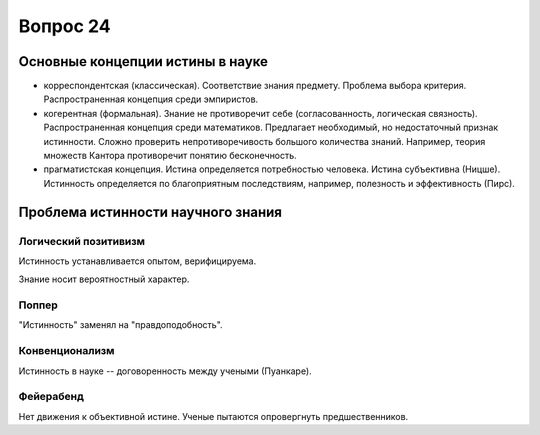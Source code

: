 =========
Вопрос 24
=========

Основные концепции истины в науке
=================================

- корреспондентская (классическая). Соответствие знания предмету. Проблема
  выбора критерия. Распространенная концепция среди эмпиристов.
- когерентная (формальная). Знание не противоречит себе (согласованность,
  логическая связность). Распространенная концепция среди математиков.
  Предлагает необходимый, но недостаточный признак истинности. Сложно
  проверить непротиворечивость большого количества знаний. Например, теория
  множеств Кантора противоречит понятию бесконечность.
- прагматистская концепция. Истина определяется потребностью человека. Истина
  субъективна (Ницше). Истинность определяется по благоприятным последствиям,
  например, полезность и эффективность (Пирс).

Проблема истинности научного знания
===================================

Логический позитивизм
---------------------

Истинность устанавливается опытом, верифицируема.

Знание носит вероятностный характер.

Поппер
------

"Истинность" заменял на "правдоподобность".

Конвенционализм
---------------

Истинность в науке -- договоренность между учеными (Пуанкаре).

Фейерабенд
----------

Нет движения к объективной истине. Ученые пытаются опровергнуть
предшественников.
